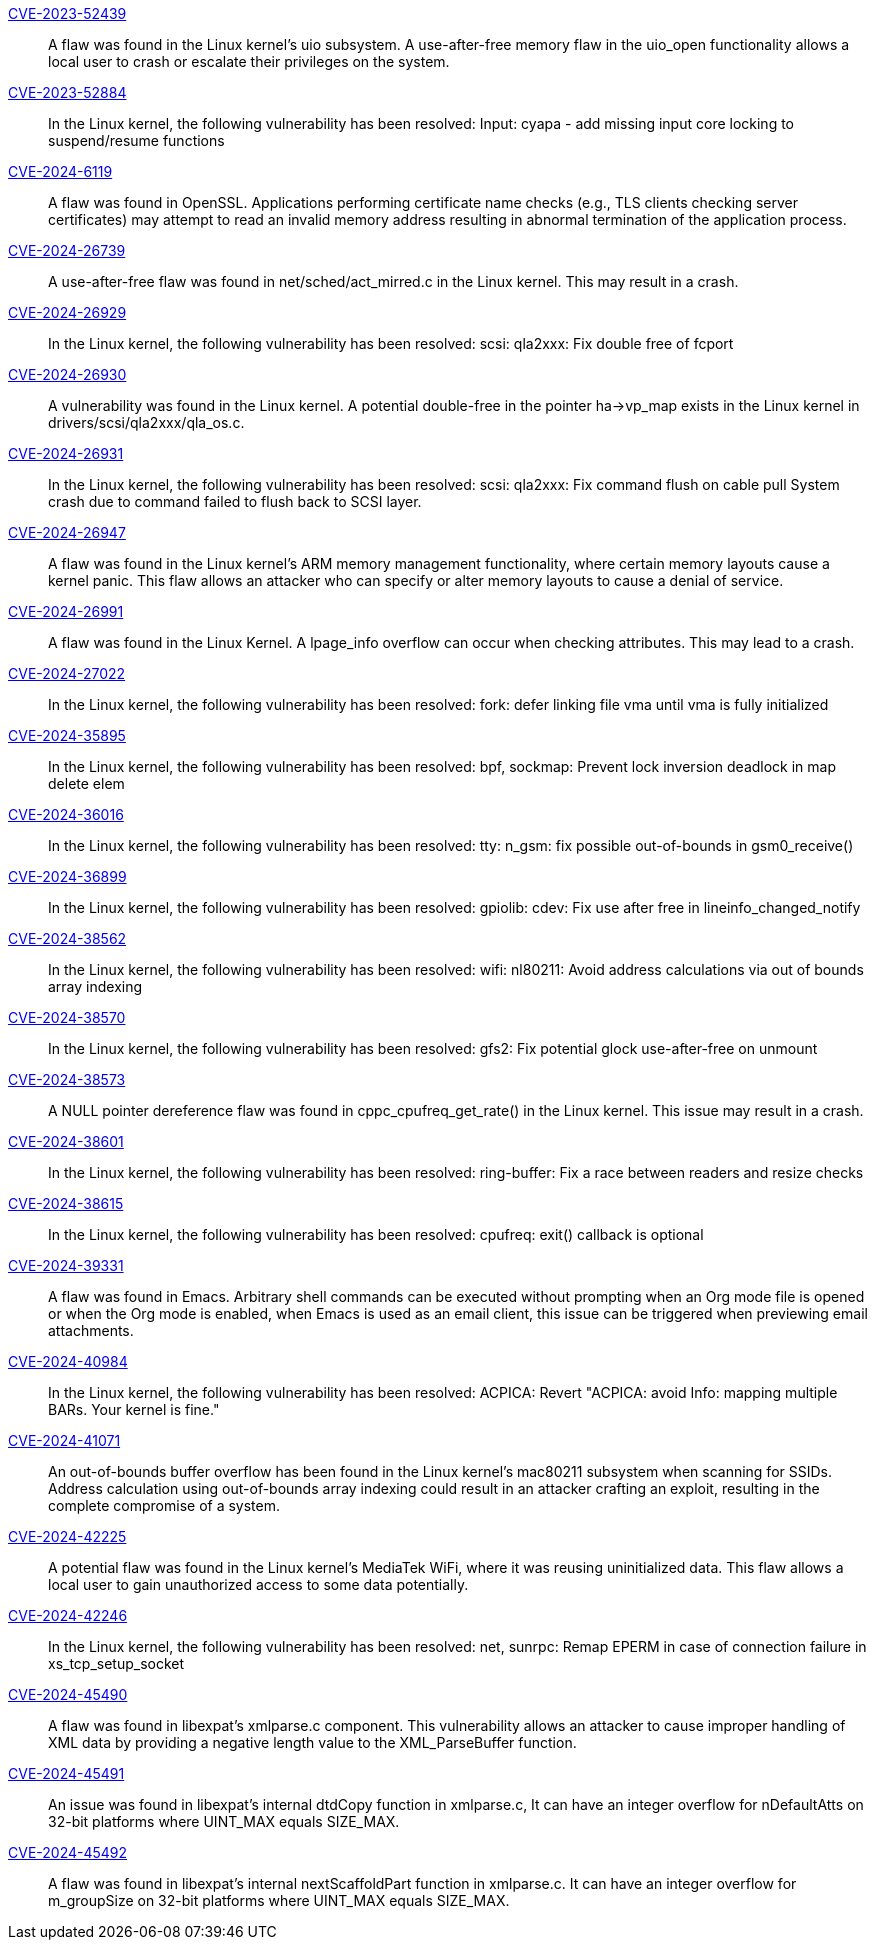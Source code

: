 link:https://access.redhat.com/security/cve/CVE-2023-52439[CVE-2023-52439]::
A flaw was found in the Linux kernel’s uio subsystem. A use-after-free memory flaw in the uio_open functionality allows a local user to crash or escalate their privileges on the system.

link:https://access.redhat.com/security/cve/CVE-2023-52884[CVE-2023-52884]::
In the Linux kernel, the following vulnerability has been resolved:
Input: cyapa - add missing input core locking to suspend/resume functions

link:https://access.redhat.com/security/cve/CVE-2024-6119[CVE-2024-6119]::
A flaw was found in OpenSSL. Applications performing certificate name checks (e.g., TLS clients checking server certificates) may attempt to read an invalid memory address resulting in abnormal termination of the application process.

link:https://access.redhat.com/security/cve/CVE-2024-26739[CVE-2024-26739]::
A use-after-free flaw was found in net/sched/act_mirred.c in the Linux kernel. This may result in a crash.

link:https://access.redhat.com/security/cve/CVE-2024-26929[CVE-2024-26929]::
In the Linux kernel, the following vulnerability has been resolved:
scsi: qla2xxx: Fix double free of fcport

link:https://access.redhat.com/security/cve/CVE-2024-26930[CVE-2024-26930]::
A vulnerability was found in the Linux kernel. A potential double-free in the pointer ha->vp_map exists in the Linux kernel in drivers/scsi/qla2xxx/qla_os.c.

link:https://access.redhat.com/security/cve/CVE-2024-26931[CVE-2024-26931]::
In the Linux kernel, the following vulnerability has been resolved:
scsi: qla2xxx: Fix command flush on cable pull
System crash due to command failed to flush back to SCSI layer.

link:https://access.redhat.com/security/cve/CVE-2024-26947[CVE-2024-26947]::
A flaw was found in the Linux kernel’s ARM memory management functionality, where certain memory layouts cause a kernel panic. This flaw allows an attacker who can specify or alter memory layouts to cause a denial of service.

link:https://access.redhat.com/security/cve/CVE-2024-26991[CVE-2024-26991]::
A flaw was found in the Linux Kernel. A lpage_info overflow can occur when checking attributes. This may lead to a crash.

link:https://access.redhat.com/security/cve/CVE-2024-27022[CVE-2024-27022]::
In the Linux kernel, the following vulnerability has been resolved:
fork: defer linking file vma until vma is fully initialized

link:https://access.redhat.com/security/cve/CVE-2024-35895[CVE-2024-35895]::
In the Linux kernel, the following vulnerability has been resolved:
bpf, sockmap: Prevent lock inversion deadlock in map delete elem

link:https://access.redhat.com/security/cve/CVE-2024-36016[CVE-2024-36016]::
In the Linux kernel, the following vulnerability has been resolved:
tty: n_gsm: fix possible out-of-bounds in gsm0_receive()

link:https://access.redhat.com/security/cve/CVE-2024-36899[CVE-2024-36899]::
In the Linux kernel, the following vulnerability has been resolved:
gpiolib: cdev: Fix use after free in lineinfo_changed_notify

link:https://access.redhat.com/security/cve/CVE-2024-38562[CVE-2024-38562]::
In the Linux kernel, the following vulnerability has been resolved:
wifi: nl80211: Avoid address calculations via out of bounds array indexing


link:https://access.redhat.com/security/cve/CVE-2024-38570[CVE-2024-38570]::
In the Linux kernel, the following vulnerability has been resolved:
gfs2: Fix potential glock use-after-free on unmount


link:https://access.redhat.com/security/cve/CVE-2024-38573[CVE-2024-38573]::
A NULL pointer dereference flaw was found in cppc_cpufreq_get_rate() in the Linux kernel. This issue may result in a crash.

link:https://access.redhat.com/security/cve/CVE-2024-38601[CVE-2024-38601]::
In the Linux kernel, the following vulnerability has been resolved:
ring-buffer: Fix a race between readers and resize checks


link:https://access.redhat.com/security/cve/CVE-2024-38615[CVE-2024-38615]::
In the Linux kernel, the following vulnerability has been resolved:
cpufreq: exit() callback is optional

link:https://access.redhat.com/security/cve/CVE-2024-39331[CVE-2024-39331]::
A flaw was found in Emacs. Arbitrary shell commands can be executed without prompting when an Org mode file is opened or when the Org mode is enabled, when Emacs is used as an email client, this issue can be triggered when previewing email attachments.

link:https://access.redhat.com/security/cve/CVE-2024-40984[CVE-2024-40984]::
In the Linux kernel, the following vulnerability has been resolved:
ACPICA: Revert "ACPICA: avoid Info: mapping multiple BARs. Your kernel is fine."

link:https://access.redhat.com/security/cve/CVE-2024-41071[CVE-2024-41071]::
An out-of-bounds buffer overflow has been found in the Linux kernel’s mac80211 subsystem when scanning for SSIDs. Address calculation using out-of-bounds array indexing could result in an attacker crafting an exploit, resulting in the complete compromise of a system.

link:https://access.redhat.com/security/cve/CVE-2024-42225[CVE-2024-42225]::
A potential flaw was found in the Linux kernel’s MediaTek WiFi, where it was reusing uninitialized data. This flaw allows a local user to gain unauthorized access to some data potentially.

link:https://access.redhat.com/security/cve/CVE-2024-42246[CVE-2024-42246]::
In the Linux kernel, the following vulnerability has been resolved:
net, sunrpc: Remap EPERM in case of connection failure in xs_tcp_setup_socket

link:https://access.redhat.com/security/cve/CVE-2024-45490[CVE-2024-45490]::
A flaw was found in libexpat's xmlparse.c component. This vulnerability allows an attacker to cause improper handling of XML data by providing a negative length value to the XML_ParseBuffer function.

link:https://access.redhat.com/security/cve/CVE-2024-45491[CVE-2024-45491]::
An issue was found in libexpat’s internal dtdCopy function in xmlparse.c, It can have an integer overflow for nDefaultAtts on 32-bit platforms where UINT_MAX equals SIZE_MAX.

link:https://access.redhat.com/security/cve/CVE-2024-45492[CVE-2024-45492]::
A flaw was found in libexpat's internal nextScaffoldPart function in xmlparse.c. It can have an integer overflow for m_groupSize on 32-bit platforms where UINT_MAX equals SIZE_MAX.

